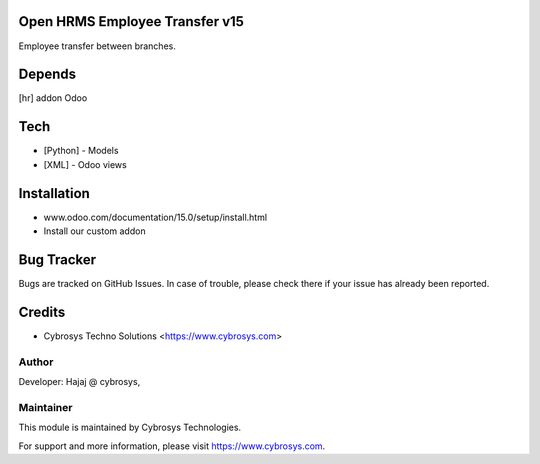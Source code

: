 Open HRMS Employee Transfer v15
===============================

Employee transfer between branches.

Depends
=======
[hr] addon Odoo

Tech
====
* [Python] - Models
* [XML] - Odoo views

Installation
============
- www.odoo.com/documentation/15.0/setup/install.html
- Install our custom addon


Bug Tracker
===========
Bugs are tracked on GitHub Issues. In case of trouble, please check there if your issue has already been reported.

Credits
=======
* Cybrosys Techno Solutions <https://www.cybrosys.com>

Author
------

Developer: Hajaj @ cybrosys,

Maintainer
----------

This module is maintained by Cybrosys Technologies.

For support and more information, please visit https://www.cybrosys.com.
